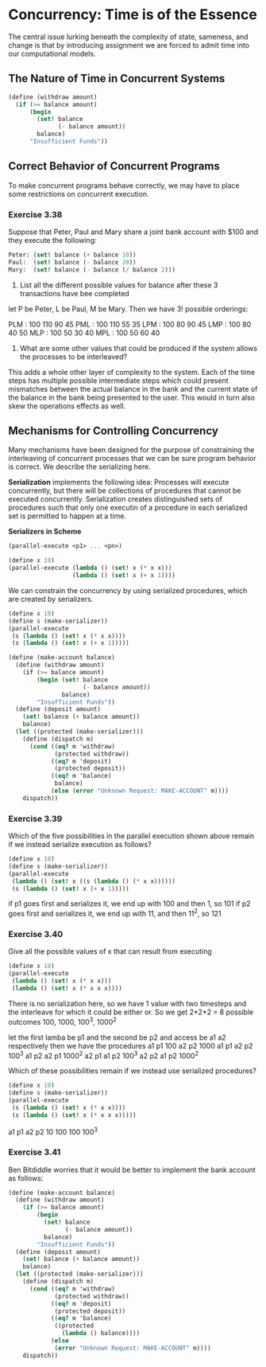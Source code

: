* Concurrency: Time is of the Essence 
:PROPERTIES:
:header-args: :session scheme :results verbatim raw
:END:

The central issue lurking beneath the complexity of state, sameness, and change is that by introducing assignment we are forced to admit time into our computational models. 

** The Nature of Time in Concurrent Systems 

#+BEGIN_SRC scheme
(define (withdraw amount)
  (if (>= balance amount)
      (begin
        (set! balance
              (- balance amount))
        balance)
      "Insufficient Funds"))
#+END_SRC

** Correct Behavior of Concurrent Programs 

To make concurrent programs behave correctly, we may have to place some restrictions on concurrent execution. 

*** Exercise 3.38 

Suppose that Peter, Paul and Mary share a joint bank account with $100 and they execute the following: 

#+BEGIN_SRC scheme
Peter: (set! balance (+ balance 10))
Paul:  (set! balance (- balance 20))
Mary:  (set! balance (- balance (/ balance 2)))
#+END_SRC

1. List all the different possible values for balance after these 3 transactions have bee completed

let P be Peter, L be Paul, M be Mary. Then we have 3! possible orderings:

PLM : 100 110 90 45 
PML : 100 110 55 35
LPM : 100 80  90 45
LMP : 100 80  40 50
MLP : 100 50  30 40
MPL : 100 50  60 40

2. What are some other values that could be produced if the system allows the processes to be interleaved?

This adds a whole other layer of complexity to the system. Each of the time steps has multiple possible intermediate steps which could present mismatches between the actual balance in the bank and the current state of the balance in the bank being presented to the user. This would in turn also skew the operations effects as well. 

** Mechanisms for Controlling Concurrency 

Many mechanisms have been designed for the purpose of constraining the interleaving of concurrent processes that we can be sure program behavior is correct. We describe the serializing here. 

*Serialization* implements the following idea: Processes will execute concurrently, but there will be collections of procedures that cannot be executed concurrently. Serialization creates distinguished sets of procedures such that only one executin of a procedure in each serialized set is permitted to happen at a time. 


*Serializers in Scheme* 

#+BEGIN_SRC scheme
(parallel-execute <p1> ... <pn>)

(define x 10)
(parallel-execute (lambda () (set! x (* x x)))
                  (lambda () (set! x (+ x 1))))
#+END_SRC

We can constrain the concurrency by using serialized procedures, which are created by serializers.

#+BEGIN_SRC scheme
(define x 10)
(define s (make-serializer))
(parallel-execute
 (s (lambda () (set! x (* x x))))
 (s (lambda () (set! x (+ x 1)))))
#+END_SRC

#+BEGIN_SRC scheme
(define (make-account balance)
  (define (withdraw amount)
    (if (>= balance amount)
        (begin (set! balance
                     (- balance amount))
               balance)
        "Insufficient Funds"))
  (define (deposit amount)
    (set! balance (+ balance amount))
    balance)
  (let ((protected (make-serializer)))
    (define (dispatch m)
      (cond ((eq? m 'withdraw)
             (protected withdraw))
            ((eq? m 'deposit)
             (protected deposit))
            ((eq? m 'balance)
             balance)
            (else (error "Unknown Request: MAKE-ACCOUNT" m))))
    dispatch))
#+END_SRC

*** Exercise 3.39 

Which of the five possibilities in the parallel execution shown above remain if we instead serialize execution as follows?

#+BEGIN_SRC scheme
(define x 10)
(define s (make-serializer))
(parallel-execute
 (lambda () (set! x ((s (lambda () (* x x))))))
 (s (lambda () (set! x (+ x 1)))))
#+END_SRC

if p1 goes first and serializes it, we end up with 100 and then 1, so 101 
if p2 goes first and serializes it, we end up with 11, and then 11^2, so 121 

*** Exercise 3.40 

Give all the possible values of x that can result from executing

#+BEGIN_SRC scheme
(define x 10)
(parallel-execute
 (lambda () (set! x (* x x)))
 (lambda () (set! x (* x x x))))
#+END_SRC

There is no serialization here, so we have 1 value with two timesteps and the interleave for which it could be either or. So we get 2*2*2 = 8 possible outcomes
100, 1000, 100^3, 1000^2

let the first lamba be p1 and the second be p2 and access be a1 a2 respectively
then we have the procedures 
a1 p1 100
a2 p2 1000
a1 p1 a2 p2 100^3
a1 p2 a2 p1 1000^2
a2 p1 a1 p2 100^3
a2 p2 a1 p2 1000^2

Which of these possibilities remain if we instead use serialized procedures? 

#+BEGIN_SRC scheme
(define x 10)
(define s (make-serializer))
(parallel-execute
 (s (lambda () (set! x (* x x))))
 (s (lambda () (set! x (* x x x)))))
#+END_SRC

a1 p1 a2 p2 10 100 100 100^3

*** Exercise 3.41

Ben Bitdiddle worries that it would be better to implement the bank account as follows:

#+BEGIN_SRC scheme
(define (make-account balance)
  (define (withdraw amount)
    (if (>= balance amount)
        (begin
          (set! balance
                (- balance amount))
          balance)
        "Insufficient Funds"))
  (define (deposit amount)
    (set! balance (+ balance amount))
    balance)
  (let ((protected (make-serializer)))
    (define (dispatch m)
      (cond ((eq? m 'withdraw)
             (protected withdraw))
            ((eq? m 'deposit)
             (protected deposit))
            ((eq? m 'balance)
             ((protected
               (lambda () balance))))
            (else
             (error "Unknown Request: MAKE-ACCOUNT" m))))
    dispatch))
#+END_SRC
